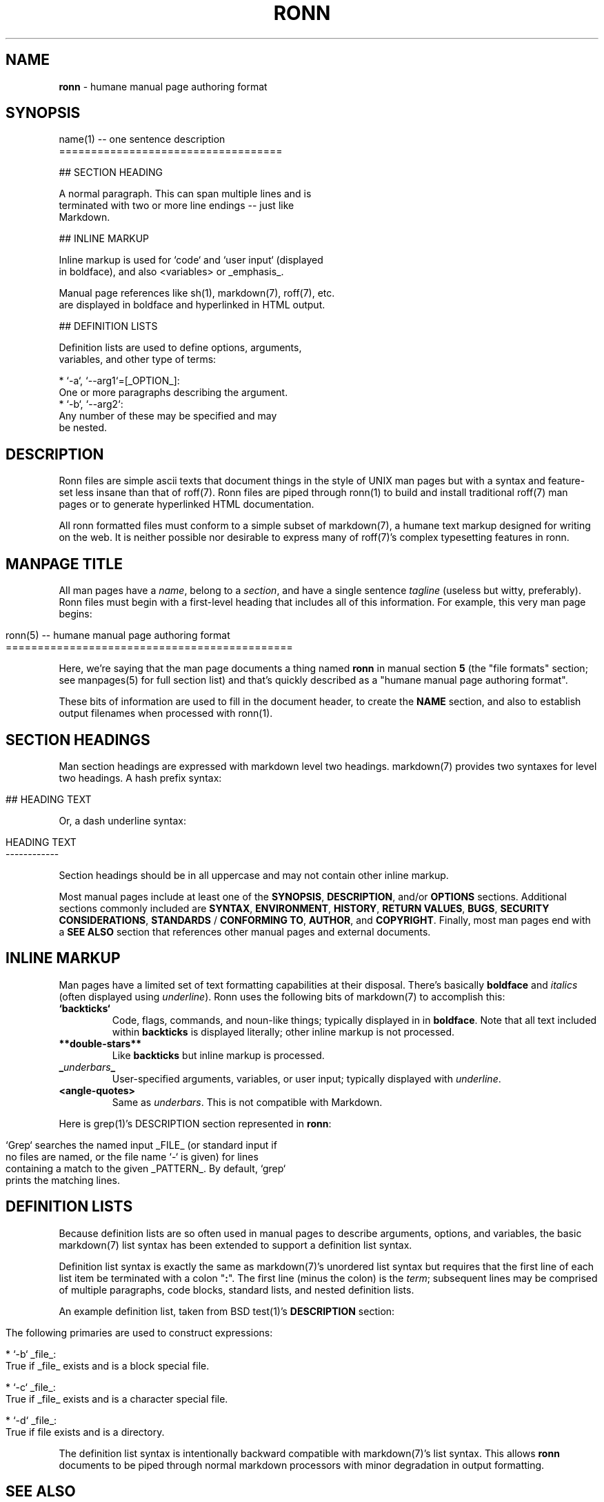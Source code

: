 .\" generated with Ronn/v0.5
.\" http://github.com/rtomayko/ronn/
.
.TH "RONN" "5" "April 2010" "Ryan Tomayko" "Ronn Manual"
.
.SH "NAME"
\fBronn\fR \- humane manual page authoring format
.
.SH "SYNOPSIS"
.
.nf

name(1) \-\- one sentence description
===================================

## SECTION HEADING

A normal paragraph. This can span multiple lines and is
terminated with two or more line endings \-\- just like
Markdown.

## INLINE MARKUP

Inline markup is used for `code` and `user input` (displayed
in boldface), and also <variables> or _emphasis_.

Manual page references like sh(1), markdown(7), roff(7), etc.
are displayed in boldface and hyperlinked in HTML output.

## DEFINITION LISTS

Definition lists are used to define options, arguments,
variables, and other type of terms:

  * `\-a`, `\-\-arg1`=[_OPTION_]:
    One or more paragraphs describing the argument.
  * `\-b`, `\-\-arg2`:
    Any number of these may be specified and may
    be nested.
.
.fi
.
.SH "DESCRIPTION"
Ronn files are simple ascii texts that document things in the
style of UNIX man pages but with a syntax and feature\-set less
insane than that of roff(7). Ronn files are piped through ronn(1)
to build and install traditional roff(7) man pages or to generate
hyperlinked HTML documentation.
.
.P
All ronn formatted files must conform to a simple subset of
markdown(7), a humane text markup designed for writing on the
web. It is neither possible nor desirable to express many of
roff(7)'s complex typesetting features in ronn.
.
.SH "MANPAGE TITLE"
All man pages have a \fIname\fR, belong to a \fIsection\fR, and have a
single sentence \fItagline\fR (useless but witty, preferably). Ronn
files must begin with a first\-level heading that includes all of
this information. For example, this very man page begins:
.
.IP "" 4
.
.nf

ronn(5) \-\- humane manual page authoring format
=============================================
.
.fi
.
.IP "" 0
.
.P
Here, we're saying that the man page documents a thing named \fBronn\fR in manual section \fB5\fR (the "file formats" section; see
manpages(5) for full section list) and that's quickly described
as a "humane manual page authoring format".
.
.P
These bits of information are used to fill in the document
header, to create the \fBNAME\fR section, and also to establish
output filenames when processed with ronn(1).
.
.SH "SECTION HEADINGS"
Man section headings are expressed with markdown level two
headings. markdown(7) provides two syntaxes for level two
headings. A hash prefix syntax:
.
.IP "" 4
.
.nf

## HEADING TEXT
.
.fi
.
.IP "" 0
.
.P
Or, a dash underline syntax:
.
.IP "" 4
.
.nf

HEADING TEXT
\-\-\-\-\-\-\-\-\-\-\-\-
.
.fi
.
.IP "" 0
.
.P
Section headings should be in all uppercase and may not contain
other inline markup.
.
.P
Most manual pages include at least one of the \fBSYNOPSIS\fR, \fBDESCRIPTION\fR, and/or \fBOPTIONS\fR sections. Additional sections
commonly included are \fBSYNTAX\fR, \fBENVIRONMENT\fR, \fBHISTORY\fR, \fBRETURN
VALUES\fR, \fBBUGS\fR, \fBSECURITY CONSIDERATIONS\fR, \fBSTANDARDS\fR / \fBCONFORMING TO\fR, \fBAUTHOR\fR, and \fBCOPYRIGHT\fR. Finally, most man
pages end with a \fBSEE ALSO\fR section that references other manual
pages and external documents.
.
.SH "INLINE MARKUP"
Man pages have a limited set of text formatting capabilities at
their disposal. There's basically \fBboldface\fR and \fIitalics\fR (often displayed using \fIunderline\fR). Ronn uses
the following bits of markdown(7) to accomplish this:
.
.TP
\fB`backticks`\fR
Code, flags, commands, and noun\-like things; typically
displayed in in \fBboldface\fR. Note that all text included
within \fBbackticks\fR is displayed literally; other inline markup
is not processed.
.
.TP
\fB**double\-stars**\fR
Like \fBbackticks\fR but inline markup is processed.
.
.TP
\fB_\fR\fIunderbars\fR\fB_\fR
User\-specified arguments, variables, or user input; typically
displayed with \fIunderline\fR.
.
.TP
\fB<angle\-quotes>\fR
Same as \fIunderbars\fR. This is not compatible with Markdown.
.
.P
Here is grep(1)'s DESCRIPTION section represented in \fBronn\fR:
.
.IP "" 4
.
.nf

`Grep` searches the named input _FILE_ (or standard input if
no files are named, or the file name `\-` is given) for lines
containing a match to the given _PATTERN_. By default, `grep`
prints the matching lines.
.
.fi
.
.IP "" 0
.
.SH "DEFINITION LISTS"
Because definition lists are so often used in manual pages to
describe arguments, options, and variables, the basic markdown(7)
list syntax has been extended to support a definition list
syntax.
.
.P
Definition list syntax is exactly the same as markdown(7)'s
unordered list syntax but requires that the first line of each
list item be terminated with a colon "\fB:\fR". The first line (minus
the colon) is the \fIterm\fR; subsequent lines may be comprised of
multiple paragraphs, code blocks, standard lists, and nested
definition lists.
.
.P
An example definition list, taken from BSD test(1)'s \fBDESCRIPTION\fR section:
.
.IP "" 4
.
.nf

 The following primaries are used to construct expressions:

   * `\-b` _file_:
     True if _file_ exists and is a block special file.

   * `\-c` _file_:
     True if _file_ exists and is a character special file.

   * `\-d` _file_:
     True if file exists and is a directory.
.
.fi
.
.IP "" 0
.
.P
The definition list syntax is intentionally backward compatible
with markdown(7)'s list syntax. This allows \fBronn\fR documents to be
piped through normal markdown processors with minor degradation
in output formatting.
.
.SH "SEE ALSO"
ronn(1), markdown(7), manpages(5)
